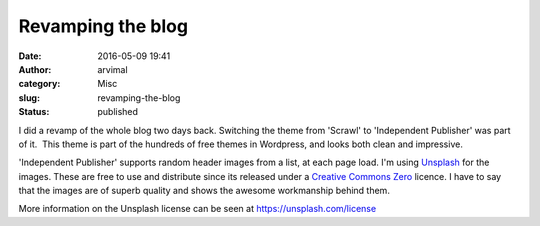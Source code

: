 Revamping the blog
##################
:date: 2016-05-09 19:41
:author: arvimal
:category: Misc
:slug: revamping-the-blog
:status: published

I did a revamp of the whole blog two days back. Switching the theme from 'Scrawl' to 'Independent Publisher' was part of it.  This theme is part of the hundreds of free themes in Wordpress, and looks both clean and impressive.

'Independent Publisher' supports random header images from a list, at each page load. I'm using \ `Unsplash <https://unsplash.com/>`__ for the images. These are free to use and distribute since its released under a `Creative Commons Zero <https://creativecommons.org/publicdomain/zero/1.0/>`__ licence. I have to say that the images are of superb quality and shows the awesome workmanship behind them.

More information on the Unsplash license can be seen at \ https://unsplash.com/license

 
